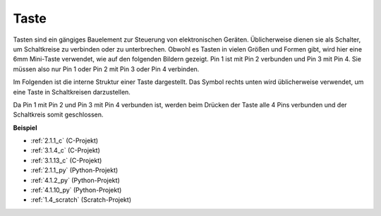 .. _button:

Taste
==========

.. image:: img/button.png
    :width: 400
    :align: center

Tasten sind ein gängiges Bauelement zur Steuerung von elektronischen Geräten. Üblicherweise dienen sie als Schalter, um Schaltkreise zu verbinden oder zu unterbrechen. Obwohl es Tasten in vielen Größen und Formen gibt, wird hier eine 6mm Mini-Taste verwendet, wie auf den folgenden Bildern gezeigt.
Pin 1 ist mit Pin 2 verbunden und Pin 3 mit Pin 4. Sie müssen also nur Pin 1 oder Pin 2 mit Pin 3 oder Pin 4 verbinden.

Im Folgenden ist die interne Struktur einer Taste dargestellt. Das Symbol rechts unten wird üblicherweise verwendet, um eine Taste in Schaltkreisen darzustellen.

.. image:: img/button_symbol.png
    :width: 400
    :align: center

Da Pin 1 mit Pin 2 und Pin 3 mit Pin 4 verbunden ist, werden beim Drücken der Taste alle 4 Pins verbunden und der Schaltkreis somit geschlossen.

.. image:: img/button2.png
    :width: 600
    :align: center

**Beispiel**

* :ref:`2.1.1_c` (C-Projekt)
* :ref:`3.1.4_c` (C-Projekt)
* :ref:`3.1.13_c` (C-Projekt)
* :ref:`2.1.1_py` (Python-Projekt)
* :ref:`4.1.2_py` (Python-Projekt)
* :ref:`4.1.10_py` (Python-Projekt)
* :ref:`1.4_scratch` (Scratch-Projekt)

